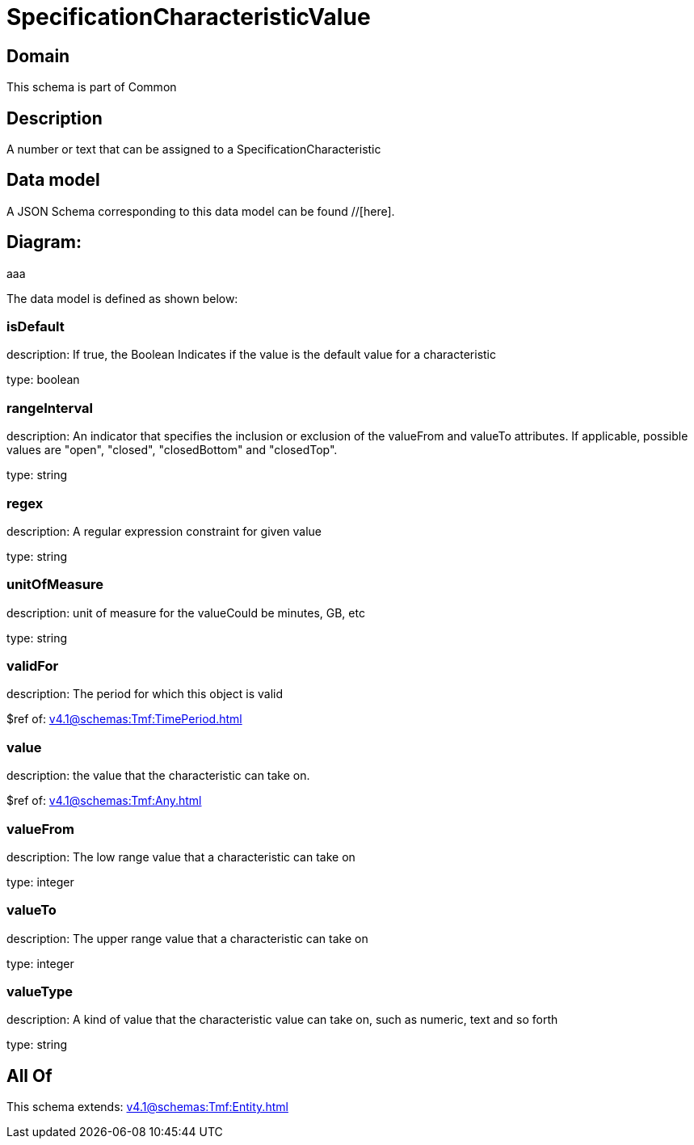 = SpecificationCharacteristicValue

[#domain]
== Domain

This schema is part of Common

[#description]
== Description
A number or text that can be assigned to a SpecificationCharacteristic


[#data_model]
== Data model

A JSON Schema corresponding to this data model can be found //[here].

== Diagram:
aaa

The data model is defined as shown below:


=== isDefault
description: If true, the Boolean Indicates if the value is the default value for a characteristic

type: boolean


=== rangeInterval
description: An indicator that specifies the inclusion or exclusion of the valueFrom and valueTo attributes. If applicable, possible values are &quot;open&quot;, &quot;closed&quot;, &quot;closedBottom&quot; and &quot;closedTop&quot;.

type: string


=== regex
description: A regular expression constraint for given value

type: string


=== unitOfMeasure
description: unit of measure for the valueCould be minutes, GB, etc

type: string


=== validFor
description: The period for which this object is valid

$ref of: xref:v4.1@schemas:Tmf:TimePeriod.adoc[]


=== value
description: the  value that the characteristic can take on.

$ref of: xref:v4.1@schemas:Tmf:Any.adoc[]


=== valueFrom
description: The low range value that a characteristic can take on

type: integer


=== valueTo
description: The upper range value that a characteristic can take on

type: integer


=== valueType
description: A kind of value that the characteristic value can take on, such as numeric, text and so forth

type: string


[#all_of]
== All Of

This schema extends: xref:v4.1@schemas:Tmf:Entity.adoc[]
